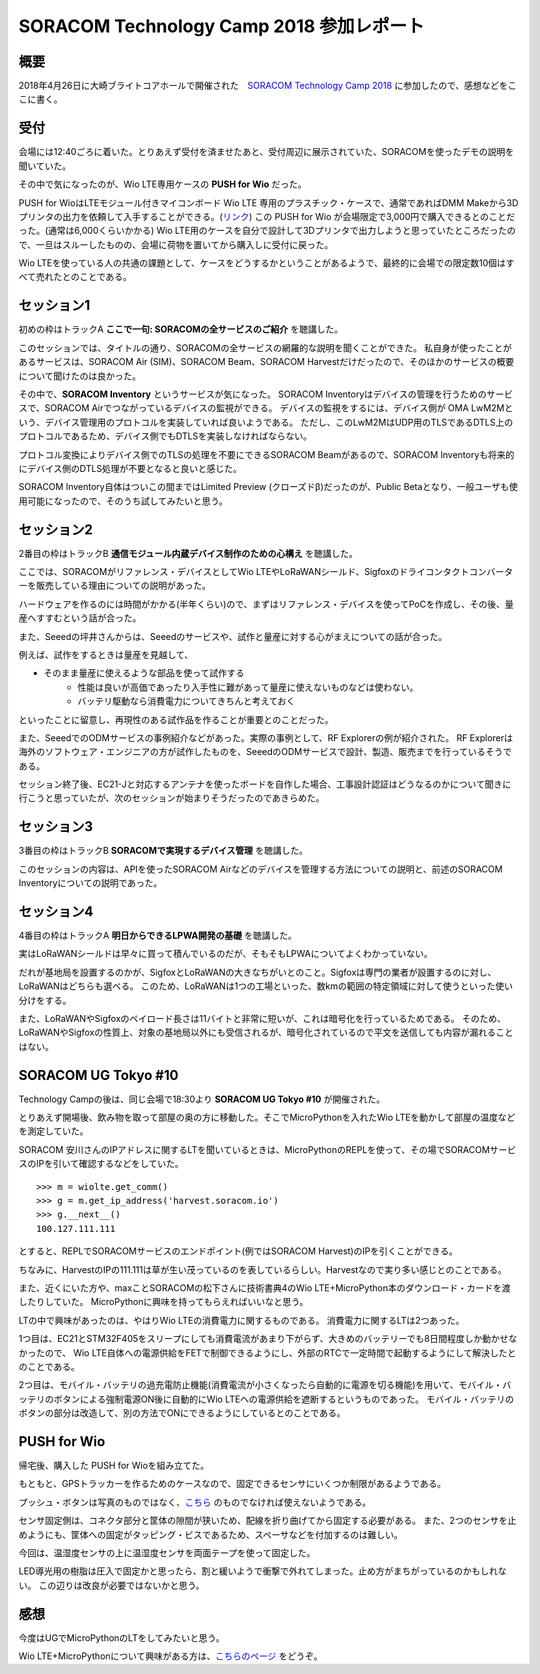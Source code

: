 SORACOM Technology Camp 2018 参加レポート
===========================================

概要
------

2018年4月26日に大崎ブライトコアホールで開催された　`SORACOM Technology Camp 2018 <https://technology-camp2018.soracom.jp/>`_ に参加したので、感想などをここに書く。

受付
-----

会場には12:40ごろに着いた。とりあえず受付を済ませたあと、受付周辺に展示されていた、SORACOMを使ったデモの説明を聞いていた。

その中で気になったのが、Wio LTE専用ケースの **PUSH for Wio** だった。

.. image:: PUSH_for_Wio.jpg
    :scale: 25

PUSH for WioはLTEモジュール付きマイコンボード Wio LTE 専用のプラスチック・ケースで、通常であればDMM Makeから3Dプリンタの出力を依頼して入手することができる。(`リンク <https://make.dmm.com/item/904124/>`_)
この PUSH for Wio が会場限定で3,000円で購入できるとのことだった。(通常は6,000くらいかかる)　
Wio LTE用のケースを自分で設計して3Dプリンタで出力しようと思っていたところだったので、一旦はスルーしたものの、会場に荷物を置いてから購入しに受付に戻った。

Wio LTEを使っている人の共通の課題として、ケースをどうするかということがあるようで、最終的に会場での限定数10個はすべて売れたとのことである。

セッション1
-------------

初めの枠はトラックA **ここで一句: SORACOMの全サービスのご紹介** を聴講した。

このセッションでは、タイトルの通り、SORACOMの全サービスの網羅的な説明を聞くことができた。
私自身が使ったことがあるサービスは、SORACOM Air (SIM)、SORACOM Beam、SORACOM Harvestだけだったので、そのほかのサービスの概要について聞けたのは良かった。

その中で、**SORACOM Inventory** というサービスが気になった。
SORACOM Inventoryはデバイスの管理を行うためのサービスで、SORACOM Airでつながっているデバイスの監視ができる。
デバイスの監視をするには、デバイス側が OMA LwM2Mという、デバイス管理用のプロトコルを実装していれば良いようである。
ただし、このLwM2MはUDP用のTLSであるDTLS上のプロトコルであるため、デバイス側でもDTLSを実装しなければならない。

プロトコル変換によりデバイス側でのTLSの処理を不要にできるSORACOM Beamがあるので、SORACOM Inventoryも将来的にデバイス側のDTLS処理が不要となると良いと感じた。

SORACOM Inventory自体はついこの間まではLimited Preview (クローズドβ)だったのが、Public Betaとなり、一般ユーザも使用可能になったので、そのうち試してみたいと思う。

セッション2
-----------------

2番目の枠はトラックB **通信モジュール内蔵デバイス制作のための心構え** を聴講した。

ここでは、SORACOMがリファレンス・デバイスとしてWio LTEやLoRaWANシールド、Sigfoxのドライコンタクトコンバーターを販売している理由についての説明があった。

ハードウェアを作るのには時間がかかる(半年くらい)ので、まずはリファレンス・デバイスを使ってPoCを作成し、その後、量産へすすむという話が合った。

また、Seeedの坪井さんからは、Seeedのサービスや、試作と量産に対する心がまえについての話が合った。

例えば、試作をするときは量産を見越して、

* そのまま量産に使えるような部品を使って試作する
    * 性能は良いが高価であったり入手性に難があって量産に使えないものなどは使わない。
    * バッテリ駆動なら消費電力についてきちんと考えておく

といったことに留意し、再現性のある試作品を作ることが重要とのことだった。

また、SeeedでのODMサービスの事例紹介などがあった。実際の事例として、RF Explorerの例が紹介された。
RF Explorerは海外のソフトウェア・エンジニアの方が試作したものを、SeeedのODMサービスで設計、製造、販売までを行っているそうである。

セッション終了後、EC21-Jと対応するアンテナを使ったボードを自作した場合、工事設計認証はどうなるのかについて聞きに行こうと思っていたが、次のセッションが始まりそうだったのであきらめた。

セッション3
--------------

3番目の枠はトラックB **SORACOMで実現するデバイス管理** を聴講した。

このセッションの内容は、APIを使ったSORACOM Airなどのデバイスを管理する方法についての説明と、前述のSORACOM Inventoryについての説明であった。

セッション4
------------------

4番目の枠はトラックA **明日からできるLPWA開発の基礎** を聴講した。

実はLoRaWANシールドは早々に買って積んでいるのだが、そもそもLPWAについてよくわかっていない。

だれが基地局を設置するのかが、SigfoxとLoRaWANの大きなちがいとのこと。Sigfoxは専門の業者が設置するのに対し、LoRaWANはどちらも選べる。
このため、LoRaWANは1つの工場といった、数kmの範囲の特定領域に対して使うといった使い分けをする。

また、LoRaWANやSigfoxのペイロード長さは11バイトと非常に短いが、これは暗号化を行っているためである。
そのため、LoRaWANやSigfoxの性質上、対象の基地局以外にも受信されるが、暗号化されているので平文を送信しても内容が漏れることはない。


SORACOM UG Tokyo #10
-----------------------

Technology Campの後は、同じ会場で18:30より **SORACOM UG Tokyo #10** が開催された。

とりあえず開場後、飲み物を取って部屋の奥の方に移動した。そこでMicroPythonを入れたWio LTEを動かして部屋の温度などを測定していた。

SORACOM 安川さんのIPアドレスに関するLTを聞いているときは、MicroPythonのREPLを使って、その場でSORACOMサービスのIPを引いて確認するなどをしていた。 ::

    >>> m = wiolte.get_comm()
    >>> g = m.get_ip_address('harvest.soracom.io')
    >>> g.__next__()
    100.127.111.111

とすると、REPLでSORACOMサービスのエンドポイント(例ではSORACOM Harvest)のIPを引くことができる。

ちなみに、HarvestのIPの111.111は草が生い茂っているのを表しているらしい。Harvestなので実り多い感じとのことである。

また、近くにいた方や、maxことSORACOMの松下さんに技術書典4のWio LTE+MicroPython本のダウンロード・カードを渡したりしていた。
MicroPythonに興味を持ってもらえればいいなと思う。

LTの中で興味があったのは、やはりWio LTEの消費電力に関するものである。
消費電力に関するLTは2つあった。

1つ目は、EC21とSTM32F405をスリープにしても消費電流があまり下がらず、大きめのバッテリーでも8日間程度しか動かせなかったので、
Wio LTE自体への電源供給をFETで制御できるようにし、外部のRTCで一定時間で起動するようにして解決したとのことである。

2つ目は、モバイル・バッテリの過充電防止機能(消費電流が小さくなったら自動的に電源を切る機能)を用いて、モバイル・バッテリのボタンによる強制電源ON後に自動的にWio LTEへの電源供給を遮断するというものであった。
モバイル・バッテリのボタンの部分は改造して、別の方法でONにできるようにしているとのことである。

PUSH for Wio
------------------

帰宅後、購入した PUSH for Wioを組み立てた。

もともと、GPSトラッカーを作るためのケースなので、固定できるセンサにいくつか制限があるようである。

.. image:: PUSH_for_Wio_sensor_paste.jpg
    :scale: 25


プッシュ・ボタンは写真のものではなく、`こちら <https://www.switch-science.com/catalog/1246/>`_ のものでなければ使えないようである。

センサ固定側は、コネクタ部分と筐体の隙間が狭いため、配線を折り曲げてから固定する必要がある。
また、2つのセンサを止めようにも、筐体への固定がタッピング・ビスであるため、スペーサなどを付加するのは難しい。

今回は、温湿度センサの上に温湿度センサを両面テープを使って固定した。

.. image:: PUSH_for_Wio_sensor.jpg
    :scale: 25

LED導光用の樹脂は圧入で固定かと思ったら、割と緩いようで衝撃で外れてしまった。止め方がまちがっているのかもしれない。
この辺りは改良が必要ではないかと思う。

.. image:: PUSH_for_Wio_LED.jpg
    :scale: 25

感想
------------------------

今度はUGでMicroPythonのLTをしてみたいと思う。

Wio LTE+MicroPythonについて興味がある方は、`こちらのページ <http://www.fugafuga.org/wiolte/techbookfes4.html>`_ をどうぞ。

